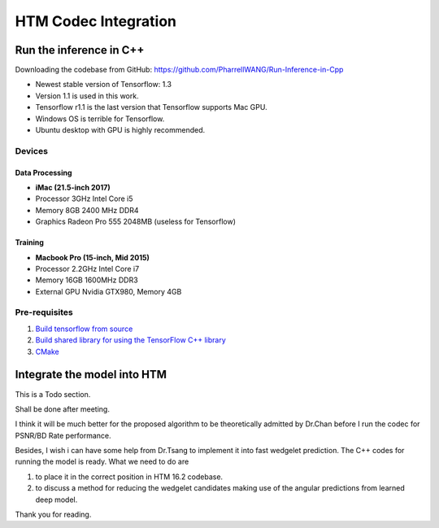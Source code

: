 HTM Codec Integration
=====================

Run the inference in C++
------------------------

Downloading the codebase from GitHub: https://github.com/PharrellWANG/Run-Inference-in-Cpp

- Newest stable version of Tensorflow: 1.3

- Version 1.1 is used in this work.

- Tensorflow r1.1 is the last version that Tensorflow supports Mac GPU.

- Windows OS is terrible for Tensorflow.

- Ubuntu desktop with GPU is highly recommended.

Devices
~~~~~~~
.. figure:: images/devices.JPG
   :width: 300px
   :alt: Devices

    Devices for this project

Data Processing
^^^^^^^^^^^^^^^
- **iMac (21.5-inch 2017)**
- Processor 3GHz Intel Core i5
- Memory 8GB 2400 MHz DDR4
- Graphics Radeon Pro 555 2048MB (useless for Tensorflow)

Training
^^^^^^^^
- **Macbook Pro (15-inch, Mid 2015)**
- Processor 2.2GHz Intel Core i7
- Memory 16GB 1600MHz DDR3
- External GPU Nvidia GTX980, Memory 4GB


Pre-requisites
~~~~~~~~~~~~~~

1. `Build tensorflow from source <https://www.tensorflow.org/versions/r1.1/install/install_sources>`_

2. `Build shared library for using the TensorFlow C++ library <https://github.com/FloopCZ/tensorflow_cc>`_

3. `CMake <https://cmake.org/>`_

Integrate the model into HTM
----------------------------

This is a Todo section.

Shall be done after meeting.

I think it will be much better for the proposed algorithm to be
theoretically admitted by Dr.Chan before I run the codec
for PSNR/BD Rate performance.

Besides, I wish i can have some help from Dr.Tsang to implement it into
fast wedgelet prediction. The C++ codes for running the model is ready. What
we need to do are

1. to place it in the correct position in HTM 16.2 codebase.

2. to discuss a method for reducing the wedgelet candidates making use of the angular predictions from learned deep model.

Thank you for reading.


